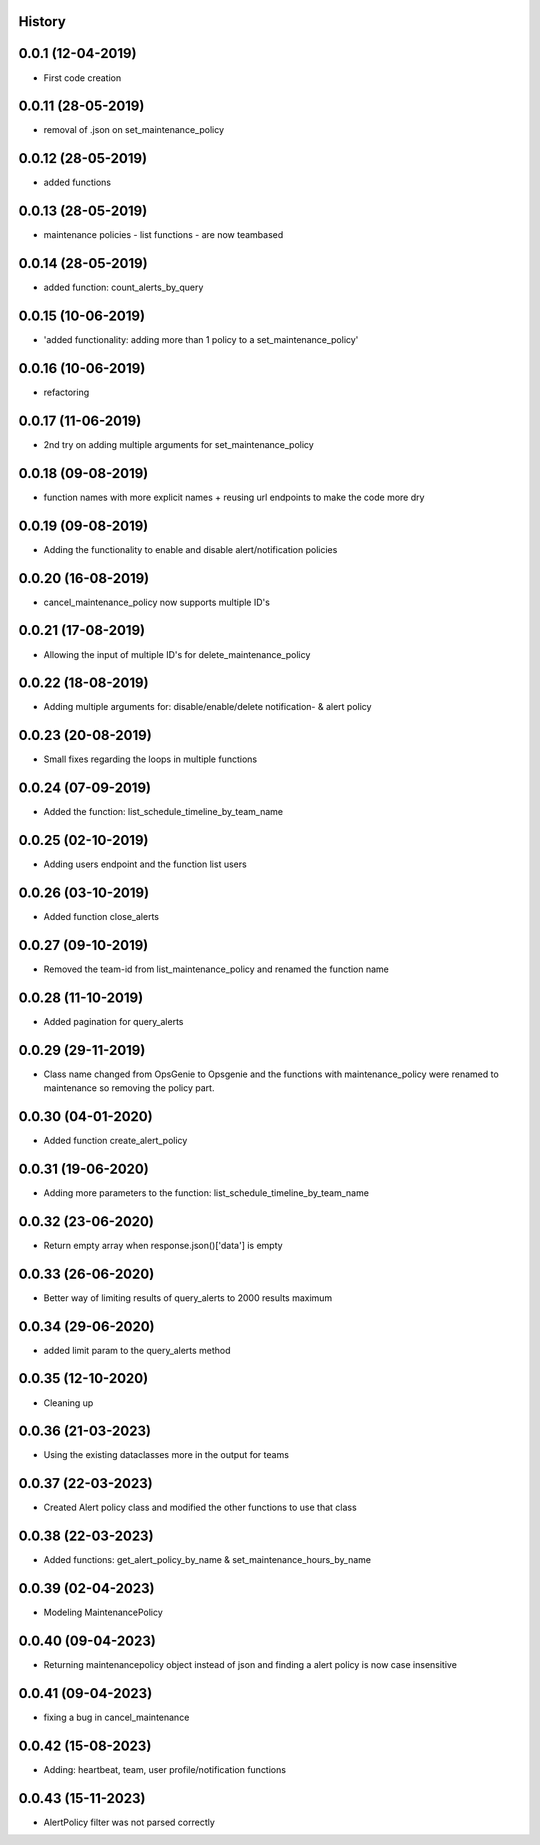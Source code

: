 .. :changelog:

History
-------

0.0.1 (12-04-2019)
---------------------

* First code creation


0.0.11 (28-05-2019)
-------------------

* removal of .json on set_maintenance_policy


0.0.12 (28-05-2019)
-------------------

* added functions


0.0.13 (28-05-2019)
-------------------

* maintenance policies - list functions - are now teambased


0.0.14 (28-05-2019)
-------------------

* added function: count_alerts_by_query


0.0.15 (10-06-2019)
-------------------

* 'added functionality: adding more than 1 policy to a set_maintenance_policy'


0.0.16 (10-06-2019)
-------------------

* refactoring


0.0.17 (11-06-2019)
-------------------

* 2nd try on adding multiple arguments for set_maintenance_policy


0.0.18 (09-08-2019)
-------------------

* function names with more explicit names + reusing url endpoints to make the code more dry


0.0.19 (09-08-2019)
-------------------

* Adding the functionality to enable and disable alert/notification policies


0.0.20 (16-08-2019)
-------------------

* cancel_maintenance_policy now supports multiple ID's


0.0.21 (17-08-2019)
-------------------

* Allowing the input of multiple ID's for delete_maintenance_policy


0.0.22 (18-08-2019)
-------------------

* Adding multiple arguments for: disable/enable/delete notification- & alert policy


0.0.23 (20-08-2019)
-------------------

* Small fixes regarding the loops in multiple functions


0.0.24 (07-09-2019)
-------------------

* Added the function: list_schedule_timeline_by_team_name


0.0.25 (02-10-2019)
-------------------

* Adding users endpoint and the function list users


0.0.26 (03-10-2019)
-------------------

* Added function close_alerts


0.0.27 (09-10-2019)
-------------------

* Removed the team-id from list_maintenance_policy and renamed the function name


0.0.28 (11-10-2019)
-------------------

* Added pagination for query_alerts


0.0.29 (29-11-2019)
-------------------

* Class name changed from OpsGenie to Opsgenie and the functions with maintenance_policy were renamed to maintenance so removing the policy part.


0.0.30 (04-01-2020)
-------------------

* Added function create_alert_policy


0.0.31 (19-06-2020)
-------------------

* Adding more parameters to the function: list_schedule_timeline_by_team_name


0.0.32 (23-06-2020)
-------------------

* Return empty array when response.json()['data'] is empty


0.0.33 (26-06-2020)
-------------------

* Better way of limiting results of query_alerts to 2000 results maximum


0.0.34 (29-06-2020)
-------------------

* added limit param to the query_alerts method


0.0.35 (12-10-2020)
-------------------

* Cleaning up


0.0.36 (21-03-2023)
-------------------

* Using the existing dataclasses more in the output for teams



0.0.37 (22-03-2023)
-------------------

* Created Alert policy class and modified the other functions to use that class


0.0.38 (22-03-2023)
-------------------

* Added functions: get_alert_policy_by_name & set_maintenance_hours_by_name


0.0.39 (02-04-2023)
-------------------

* Modeling MaintenancePolicy


0.0.40 (09-04-2023)
-------------------

* Returning maintenancepolicy object instead of json and finding a alert policy is now case insensitive


0.0.41 (09-04-2023)
-------------------

* fixing a bug in cancel_maintenance


0.0.42 (15-08-2023)
-------------------

* Adding: heartbeat, team, user profile/notification functions


0.0.43 (15-11-2023)
-------------------

* AlertPolicy filter was not parsed correctly

